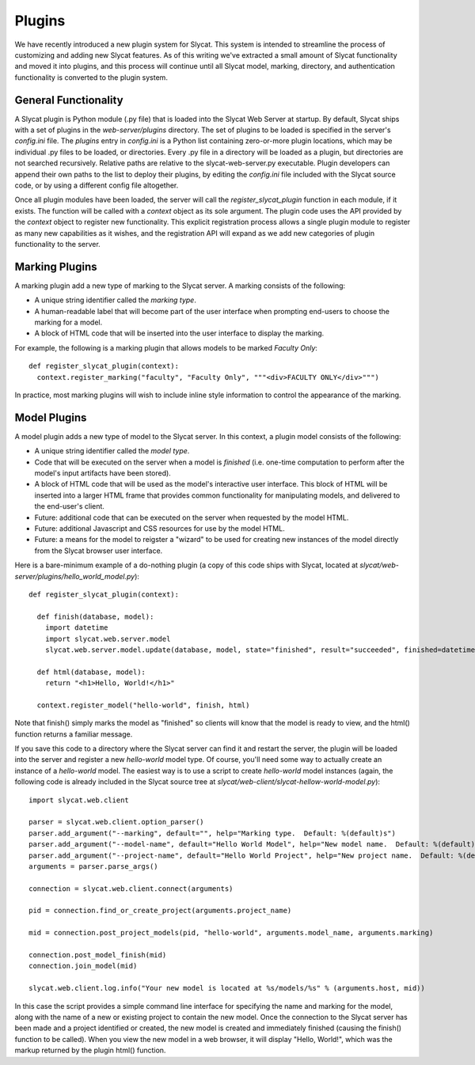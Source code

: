.. _Plugins:

Plugins
=======

We have recently introduced a new plugin system for Slycat.  This system is
intended to streamline the process of customizing and adding new Slycat
features.  As of this writing we've extracted a small amount of Slycat
functionality and moved it into plugins, and this process will continue until
all Slycat model, marking, directory, and authentication functionality is
converted to the plugin system.

General Functionality
---------------------

A Slycat plugin is Python module (.py file) that is loaded into the Slycat Web
Server at startup.  By default, Slycat ships with a set of plugins in the
`web-server/plugins` directory.  The set of plugins to be loaded is specified
in the server's `config.ini` file.  The `plugins` entry in `config.ini` is a
Python list containing zero-or-more plugin locations, which may be individual
.py files to be loaded, or directories.  Every .py file in a directory will be
loaded as a plugin, but directories are not searched recursively. Relative
paths are relative to the slycat-web-server.py executable.  Plugin developers
can append their own paths to the list to deploy their plugins, by editing the
`config.ini` file included with the Slycat source code, or by using a different
config file altogether.

Once all plugin modules have been loaded, the server will call the
`register_slycat_plugin` function in each module, if it exists.  The function
will be called with a `context` object as its sole argument.  The plugin code
uses the API provided by the `context` object to register new functionality.
This explicit registration process allows a single plugin module to register as
many new capabilities as it wishes, and the registration API will expand as we
add new categories of plugin functionality to the server.

Marking Plugins
---------------

A marking plugin add a new type of marking to the Slycat server.  A marking
consists of the following:

* A unique string identifier called the `marking type`.
* A human-readable label that will become part of the user interface when prompting end-users
  to choose the marking for a model.
* A block of HTML code that will be inserted into the user interface to display the marking.

For example, the following is a marking plugin that allows models to be marked `Faculty Only`::

  def register_slycat_plugin(context):
    context.register_marking("faculty", "Faculty Only", """<div>FACULTY ONLY</div>""")

In practice, most marking plugins will wish to include inline style information to control the
appearance of the marking.

Model Plugins
-------------

A model plugin adds a new type of model to the Slycat server.  In this context,
a plugin model consists of the following:

* A unique string identifier called the `model type`.
* Code that will be executed on the server when a model is `finished` (i.e.
  one-time computation to perform after the model's input artifacts have been stored).
* A block of HTML code that will be used as the model's interactive user interface.  This
  block of HTML will be inserted into a larger HTML frame that provides common functionality
  for manipulating models, and delivered to the end-user's client.
* Future: additional code that can be executed on the server when requested by the model HTML.
* Future: additional Javascript and CSS resources for use by the model HTML.
* Future: a means for the model to reigster a "wizard" to be used for creating new instances
  of the model directly from the Slycat browser user interface.

Here is a bare-minimum example of a do-nothing plugin (a copy of this code ships with Slycat, located
at `slycat/web-server/plugins/hello_world_model.py`)::

  def register_slycat_plugin(context):

    def finish(database, model):
      import datetime
      import slycat.web.server.model
      slycat.web.server.model.update(database, model, state="finished", result="succeeded", finished=datetime.datetime.utcnow().isoformat(), progress=1.0, message="")

    def html(database, model):
      return "<h1>Hello, World!</h1>"

    context.register_model("hello-world", finish, html)

Note that finish() simply marks the model as "finished" so clients will know
that the model is ready to view, and the html() function returns a familiar
message.

If you save this code to a directory where the Slycat server can find it and
restart the server, the plugin will be loaded into the server and register a
new `hello-world` model type.  Of course, you'll need some way to actually
create an instance of a `hello-world` model.  The easiest way is to use a
script to create `hello-world` model instances (again, the following code is already
included in the Slycat source tree at
`slycat/web-client/slycat-hellow-world-model.py`)::

  import slycat.web.client

  parser = slycat.web.client.option_parser()
  parser.add_argument("--marking", default="", help="Marking type.  Default: %(default)s")
  parser.add_argument("--model-name", default="Hello World Model", help="New model name.  Default: %(default)s")
  parser.add_argument("--project-name", default="Hello World Project", help="New project name.  Default: %(default)s")
  arguments = parser.parse_args()

  connection = slycat.web.client.connect(arguments)

  pid = connection.find_or_create_project(arguments.project_name)

  mid = connection.post_project_models(pid, "hello-world", arguments.model_name, arguments.marking)

  connection.post_model_finish(mid)
  connection.join_model(mid)

  slycat.web.client.log.info("Your new model is located at %s/models/%s" % (arguments.host, mid))

In this case the script provides a simple command line interface for specifying the name and marking
for the model, along with the name of a new or existing project to contain the new model.  Once the
connection to the Slycat server has been made and a project identified or created, the new model
is created and immediately finished (causing the finish() function to be called).  When you view the
new model in a web browser, it will display "Hello, World!", which was the markup returned by the plugin
html() function.
